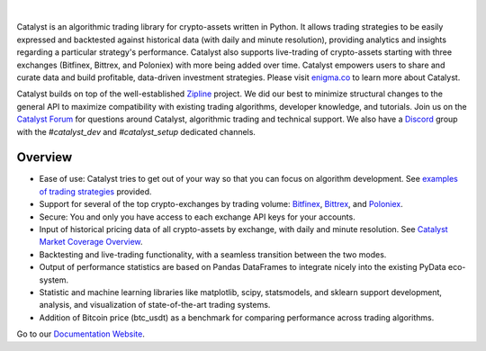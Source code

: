 .. image:: https://s3.amazonaws.com/enigmaco-docs/enigma-catalyst.png
    :target: https://enigmampc.github.io/catalyst
    :align: center
    :alt: Enigma | Catalyst

|version tag|
|version status|
|discord|
|twitter|

|

Catalyst is an algorithmic trading library for crypto-assets written in Python.
It allows trading strategies to be easily expressed and backtested against 
historical data (with daily and minute resolution), providing analytics and 
insights regarding a particular strategy's performance. Catalyst also supports
live-trading of crypto-assets starting with three exchanges (Bitfinex, Bittrex, 
and Poloniex) with more being added over time. Catalyst empowers users to share 
and curate data and build profitable, data-driven investment strategies. Please 
visit `enigma.co <https://www.enigma.co>`_ to learn more about Catalyst.

Catalyst builds on top of the well-established 
`Zipline <https://github.com/quantopian/zipline>`_ project. We did our best to 
minimize structural changes to the general API to maximize compatibility with 
existing trading algorithms, developer knowledge, and tutorials. Join us on the 
`Catalyst Forum <https://catalyst.enigma.co/>`_ for questions around Catalyst, 
algorithmic trading and technical support. We also have a 
`Discord <https://discord.gg/SJK32GY>`_ group with the *#catalyst_dev* and 
*#catalyst_setup* dedicated channels.

Overview
========

-  Ease of use: Catalyst tries to get out of your way so that you can 
   focus on algorithm development. See 
   `examples of trading strategies <https://github.com/enigmampc/catalyst/tree/master/catalyst/examples>`_ 
   provided.
-  Support for several of the top crypto-exchanges by trading volume:
   `Bitfinex <https://www.bitfinex.com>`_, `Bittrex <http://www.bittrex.com>`_,
   and `Poloniex <https://www.poloniex.com>`_. 
-  Secure: You and only you have access to each exchange API keys for your accounts.
-  Input of historical pricing data of all crypto-assets by exchange, 
   with daily and minute resolution. See 
   `Catalyst Market Coverage Overview <https://www.enigma.co/catalyst/status>`_.
-  Backtesting and live-trading functionality, with a seamless transition
   between the two modes.
-  Output of performance statistics are based on Pandas DataFrames to 
   integrate nicely into the existing PyData eco-system.
-  Statistic and machine learning libraries like matplotlib, scipy, 
   statsmodels, and sklearn support development, analysis, and 
   visualization of state-of-the-art trading systems.
-  Addition of Bitcoin price (btc_usdt) as a benchmark for comparing 
   performance across trading algorithms.

Go to our `Documentation Website <https://enigmampc.github.io/catalyst/>`_.




.. |version tag| image:: https://img.shields.io/pypi/v/enigma-catalyst.svg
   :target: https://pypi.python.org/pypi/enigma-catalyst

.. |version status| image:: https://img.shields.io/pypi/pyversions/enigma-catalyst.svg
   :target: https://pypi.python.org/pypi/enigma-catalyst

.. |discord| image:: https://img.shields.io/badge/discord-join%20chat-green.svg
   :target: https://discordapp.com/invite/SJK32GY

.. |twitter| image:: https://img.shields.io/twitter/follow/enigmampc.svg?style=social&label=Follow&style=flat-square
   :target: https://twitter.com/enigmampc


